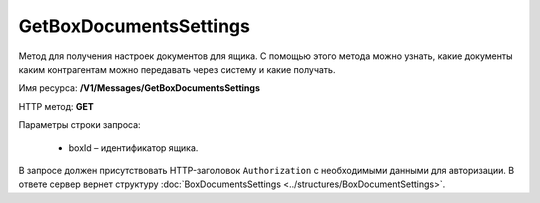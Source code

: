 GetBoxDocumentsSettings
========================

Метод для получения настроек документов для ящика. С помощью этого метода можно узнать, какие документы каким контрагентам можно передавать через систему и какие получать.

Имя ресурса: **/V1/Messages/GetBoxDocumentsSettings**

HTTP метод: **GET**

Параметры строки запроса:

 - boxId – идентификатор ящика.
 
В запросе должен присутствовать HTTP-заголовок ``Authorization`` с необходимыми данными для авторизации.
В ответе сервер вернет структуру :doc:`BoxDocumentsSettings <../structures/BoxDocumentSettings>`.